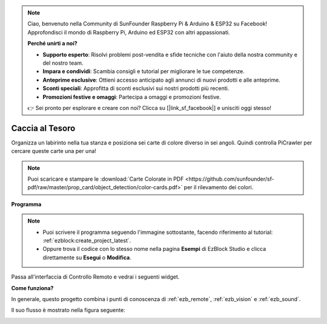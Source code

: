 .. note::

    Ciao, benvenuto nella Community di SunFounder Raspberry Pi & Arduino & ESP32 su Facebook! Approfondisci il mondo di Raspberry Pi, Arduino ed ESP32 con altri appassionati.

    **Perché unirti a noi?**

    - **Supporto esperto**: Risolvi problemi post-vendita e sfide tecniche con l'aiuto della nostra community e del nostro team.
    - **Impara e condividi**: Scambia consigli e tutorial per migliorare le tue competenze.
    - **Anteprime esclusive**: Ottieni accesso anticipato agli annunci di nuovi prodotti e alle anteprime.
    - **Sconti speciali**: Approfitta di sconti esclusivi sui nostri prodotti più recenti.
    - **Promozioni festive e omaggi**: Partecipa a omaggi e promozioni festive.

    👉 Sei pronto per esplorare e creare con noi? Clicca su [|link_sf_facebook|] e unisciti oggi stesso!

.. _ezb_treasure:

Caccia al Tesoro
============================


Organizza un labirinto nella tua stanza e posiziona sei carte di colore diverso in sei angoli. Quindi controlla PiCrawler per cercare queste carte una per una!

.. note:: Puoi scaricare e stampare le :download:`Carte Colorate in PDF <https://github.com/sunfounder/sf-pdf/raw/master/prop_card/object_detection/color-cards.pdf>` per il rilevamento dei colori.

**Programma**

.. note::

    * Puoi scrivere il programma seguendo l'immagine sottostante, facendo riferimento al tutorial: :ref:`ezblock:create_project_latest`.
    * Oppure trova il codice con lo stesso nome nella pagina **Esempi** di EzBlock Studio e clicca direttamente su **Esegui** o **Modifica**.

.. image:: img/sp210928_181036.png
    :width: 800

Passa all'interfaccia di Controllo Remoto e vedrai i seguenti widget.

.. image:: img/sp210928_181134.png
    :width: 800


**Come funziona?**

In generale, questo progetto combina i punti di conoscenza di :ref:`ezb_remote`, :ref:`ezb_vision` e :ref:`ezb_sound`.

Il suo flusso è mostrato nella figura seguente:

.. image:: ../python/img/treasure_hunt-f.png
    :width: 600